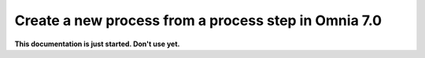 Create a new process from a process step in Omnia 7.0
=======================================================

**This documentation is just started. Don't use yet.**












